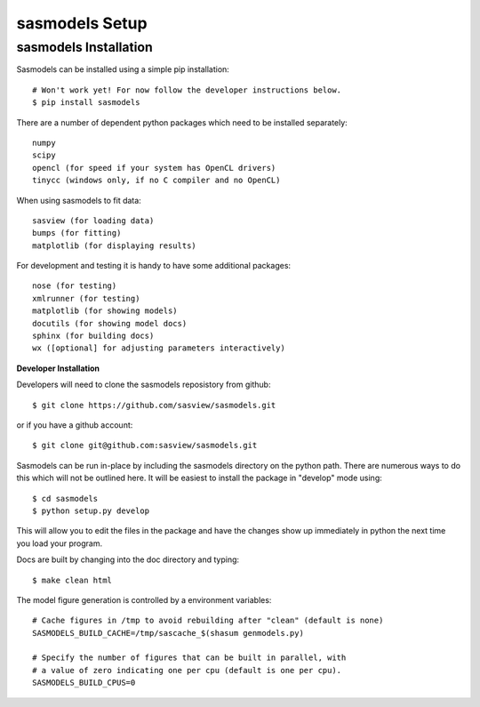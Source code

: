 ********************
sasmodels Setup
********************


sasmodels Installation
**********************
Sasmodels can be installed using a simple pip installation::

    # Won't work yet! For now follow the developer instructions below.
    $ pip install sasmodels

There are a number of dependent python packages which need to be installed
separately::

    numpy
    scipy
    opencl (for speed if your system has OpenCL drivers)
    tinycc (windows only, if no C compiler and no OpenCL)

When using sasmodels to fit data::

    sasview (for loading data)
    bumps (for fitting)
    matplotlib (for displaying results)

For development and testing it is handy to have some additional packages::

    nose (for testing)
    xmlrunner (for testing)
    matplotlib (for showing models)
    docutils (for showing model docs)
    sphinx (for building docs)
    wx ([optional] for adjusting parameters interactively)

**Developer Installation**

Developers will need to clone the sasmodels reposistory from github::

    $ git clone https://github.com/sasview/sasmodels.git

or if you have a github account::

    $ git clone git@github.com:sasview/sasmodels.git

Sasmodels can be run in-place by including the sasmodels directory on the
python path.  There are numerous ways to do this which will not be outlined
here.  It will be easiest to install the package in "develop" mode using::

    $ cd sasmodels
    $ python setup.py develop

This will allow you to edit the files in the package and have the changes
show up immediately in python the next time you load your program.

Docs are built by changing into the doc directory and typing::

    $ make clean html

The model figure generation is controlled by a environment variables::

    # Cache figures in /tmp to avoid rebuilding after "clean" (default is none)
    SASMODELS_BUILD_CACHE=/tmp/sascache_$(shasum genmodels.py)

    # Specify the number of figures that can be built in parallel, with
    # a value of zero indicating one per cpu (default is one per cpu).
    SASMODELS_BUILD_CPUS=0
